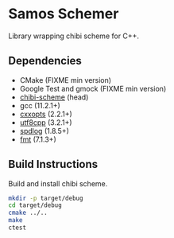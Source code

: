 * Samos Schemer

Library wrapping chibi scheme for C++.

** Dependencies

   + CMake (FIXME min version)
   + Google Test and gmock (FIXME min version)
   + [[https://github.com/ashinn/chibi-scheme][chibi-scheme]] (head)
   + gcc (11.2.1+)
   + [[https://github.com/jarro2783/cxxopts][cxxopts]] (2.2.1+)
   + [[https://github.com/nemtrif/utfcpp][utf8cpp]] (3.2.1+)
   + [[https://github.com/gabime/spdlog][spdlog]] (1.8.5+)
   + [[https://github.com/fmtlib/fmt][fmt]] (7.1.3+)

** Build Instructions

Build and install chibi scheme.

   #+BEGIN_SRC bash
     mkdir -p target/debug
     cd target/debug
     cmake ../..
     make
     ctest
   #+END_SRC
